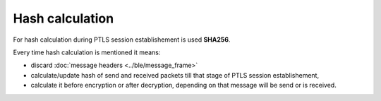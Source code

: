 Hash calculation
================

For hash calculation during PTLS session establishement is used **SHA256**.

Every time hash calculation is mentioned it means:

- discard :doc:`message headers <../ble/message_frame>`
- calculate/update hash of send and received packets till that stage of PTLS session establishement,
- calculate it before encryption or after decryption, depending on that message will be send or is received.